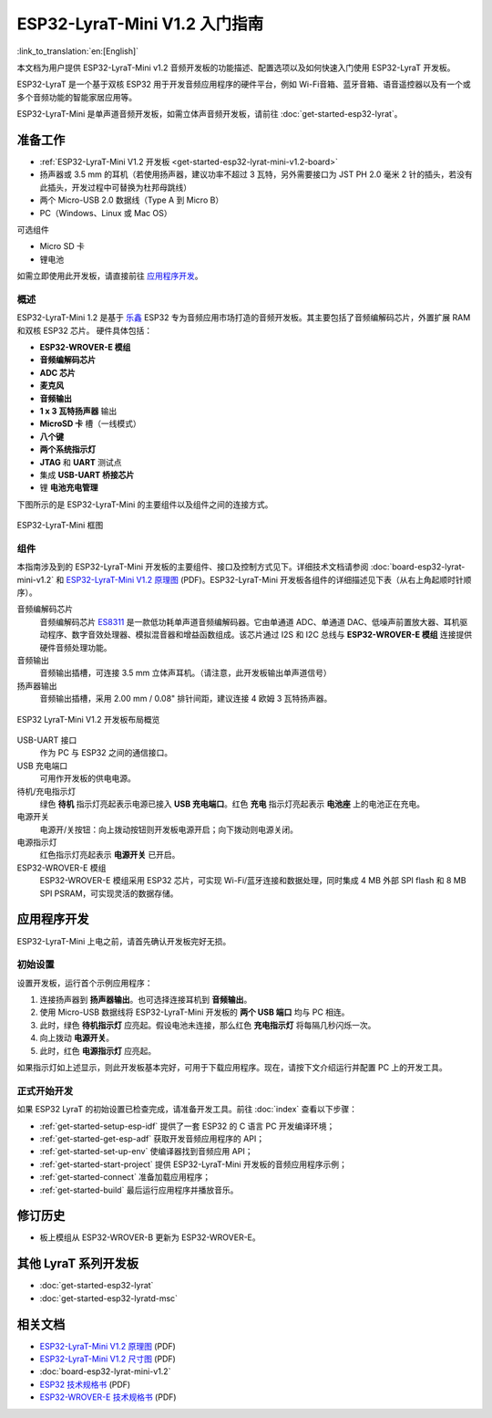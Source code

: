 ESP32-LyraT-Mini V1.2 入门指南
===========================================

:link_to_translation:`en:[English]`

本文档为用户提供 ESP32-LyraT-Mini v1.2 音频开发板的功能描述、配置选项以及如何快速入门使用 ESP32-LyraT 开发板。

ESP32-LyraT 是一个基于双核 ESP32 用于开发音频应用程序的硬件平台，例如 Wi-Fi音箱、蓝牙音箱、语音遥控器以及有一个或多个音频功能的智能家居应用等。

ESP32-LyraT-Mini 是单声道音频开发板，如需立体声音频开发板，请前往 :doc:`get-started-esp32-lyrat`。


准备工作
-------------

* :ref:`ESP32-LyraT-Mini V1.2 开发板 <get-started-esp32-lyrat-mini-v1.2-board>`
* 扬声器或 3.5 mm 的耳机（若使用扬声器，建议功率不超过 3 瓦特，另外需要接口为 JST PH 2.0 毫米 2 针的插头，若没有此插头，开发过程中可替换为杜邦母跳线）
* 两个 Micro-USB 2.0 数据线（Type A 到 Micro B）
* PC（Windows、Linux 或 Mac OS） 

可选组件

* Micro SD 卡
* 锂电池

如需立即使用此开发板，请直接前往 `应用程序开发`_。 

概述
^^^^^^^^

ESP32-LyraT-Mini 1.2 是基于 `乐鑫 <https://espressif.com>`_ ESP32 专为音频应用市场打造的音频开发板。其主要包括了音频编解码芯片，外置扩展 RAM 和双核 ESP32 芯片。 硬件具体包括：

* **ESP32-WROVER-E 模组**
* **音频编解码芯片**
* **ADC 芯片**
* **麦克风**
* **音频输出**
* **1 x 3 瓦特扬声器** 输出
* **MicroSD 卡** 槽（一线模式） 
* **八个键**
* **两个系统指示灯**
* **JTAG** 和 **UART** 测试点
* 集成 **USB-UART 桥接芯片**
* 锂 **电池充电管理**

下图所示的是 ESP32-LyraT-Mini 的主要组件以及组件之间的连接方式。

.. figure:: ../../../_static/esp32-lyrat-mini-v1.2-block-diagram.png
    :alt: ESP32-LyraT-Mini block diagram
    :figclass: align-center

    ESP32-LyraT-Mini 框图


组件
^^^^^^^^^^

本指南涉及到的 ESP32-LyraT-Mini 开发板的主要组件、接口及控制方式见下。详细技术文档请参阅 :doc:`board-esp32-lyrat-mini-v1.2` 和 `ESP32-LyraT-Mini V1.2 原理图`_ (PDF)。ESP32-LyraT-Mini 开发板各组件的详细描述见下表（从右上角起顺时针顺序）。

音频编解码芯片
	音频编解码芯片 `ES8311 <http://www.everest-semi.com/pdf/ES8311%20PB.pdf>`_ 是一款低功耗单声道音频编解码器。它由单通道 ADC、单通道 DAC、低噪声前置放大器、耳机驱动程序、数字音效处理器、模拟混音器和增益函数组成。该芯片通过 I2S 和 I2C 总线与 **ESP32-WROVER-E 模组** 连接提供硬件音频处理功能。
音频输出
	音频输出插槽，可连接 3.5 mm 立体声耳机。（请注意，此开发板输出单声道信号）
扬声器输出
	音频输出插槽，采用 2.00 mm / 0.08" 排针间距，建议连接 4 欧姆 3 瓦特扬声器。

.. _get-started-esp32-lyrat-mini-v1.2-board:

.. figure:: ../../../_static/esp32-lyrat-mini-v1.2-layout-overview.png
    :scale: 70%
    :alt: ESP32 LyraT-Mini V1.2 Board Layout Overview
    :figclass: align-center

    ESP32 LyraT-Mini V1.2 开发板布局概览

USB-UART 接口
	作为 PC 与 ESP32 之间的通信接口。
USB 充电端口
	可用作开发板的供电电源。
待机/充电指示灯
	绿色 **待机** 指示灯亮起表示电源已接入 **USB 充电端口**。红色 **充电** 指示灯亮起表示 **电池座** 上的电池正在充电。
电源开关
	电源开/关按钮：向上拨动按钮则开发板电源开启；向下拨动则电源关闭。
电源指示灯
	红色指示灯亮起表示 **电源开关** 已开启。
ESP32-WROVER-E 模组
    ESP32-WROVER-E 模组采用 ESP32 芯片，可实现 Wi-Fi/蓝牙连接和数据处理，同时集成 4 MB 外部 SPI flash 和 8 MB SPI PSRAM，可实现灵活的数据存储。


应用程序开发
-----------------------------

ESP32-LyraT-Mini 上电之前，请首先确认开发板完好无损。


初始设置
^^^^^^^^^^^^^

设置开发板，运行首个示例应用程序：

1. 连接扬声器到 **扬声器输出**。也可选择连接耳机到 **音频输出**。 
2. 使用 Micro-USB 数据线将 ESP32-LyraT-Mini 开发板的 **两个 USB 端口** 均与 PC 相连。
3. 此时，绿色 **待机指示灯** 应亮起。假设电池未连接，那么红色 **充电指示灯** 将每隔几秒闪烁一次。
4. 向上拨动 **电源开关**。
5. 此时，红色 **电源指示灯** 应亮起。

如果指示灯如上述显示，则此开发板基本完好，可用于下载应用程序。现在，请按下文介绍运行并配置 PC 上的开发工具。


正式开始开发
^^^^^^^^^^^^^^^^^^^^

如果 ESP32 LyraT 的初始设置已检查完成，请准备开发工具。前往 :doc:`index` 查看以下步骤：

* :ref:`get-started-setup-esp-idf` 提供了一套 ESP32 的 C 语言 PC 开发编译环境；
* :ref:`get-started-get-esp-adf` 获取开发音频应用程序的 API；
* :ref:`get-started-set-up-env` 使编译器找到音频应用 API；
* :ref:`get-started-start-project` 提供 ESP32-LyraT-Mini 开发板的音频应用程序示例；
* :ref:`get-started-connect` 准备加载应用程序；
* :ref:`get-started-build` 最后运行应用程序并播放音乐。


修订历史
--------

* 板上模组从 ESP32-WROVER-B 更新为 ESP32-WROVER-E。


其他 LyraT 系列开发板
------------------------------

* :doc:`get-started-esp32-lyrat`
* :doc:`get-started-esp32-lyratd-msc`

相关文档
-----------------

* `ESP32-LyraT-Mini V1.2 原理图`_ (PDF)
* `ESP32-LyraT-Mini V1.2 尺寸图 <https://dl.espressif.com/dl/schematics/Layout_ESP32-LyraT-Mini_V1.2_20220317.pdf>`_ (PDF)
* :doc:`board-esp32-lyrat-mini-v1.2`
* `ESP32 技术规格书 <https://www.espressif.com/sites/default/files/documentation/esp32_datasheet_en.pdf>`_ (PDF)
* `ESP32-WROVER-E 技术规格书 <https://www.espressif.com/sites/default/files/documentation/esp32-wrover-e_esp32-wrover-ie_datasheet_cn.pdf>`_ (PDF)


.. _ESP32-LyraT-Mini V1.2 原理图: https://dl.espressif.com/dl/schematics/SCH_ESP32-LyraT-Mini_V1.2_20220119.pdf

